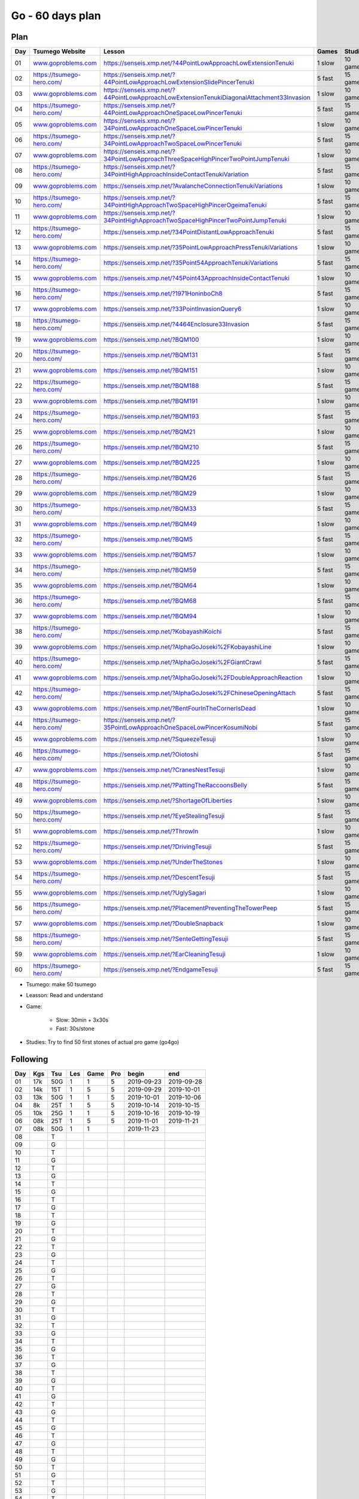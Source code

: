 Go - 60 days plan
#################

Plan
****

+-----+--------------------------------+------------------------------------------------------------------------------------------------+--------+----------+
| Day |  Tsumego Website               | Lesson                                                                                         | Games  | Studies  |
+=====+================================+================================================================================================+========+==========+
|  01 | `<www.goproblems.com>`_        | `<https://senseis.xmp.net/?44PointLowApproachLowExtensionTenuki>`_                             | 1 slow | 10 games |
+-----+--------------------------------+------------------------------------------------------------------------------------------------+--------+----------+
|  02 | `<https://tsumego-hero.com/>`_ | `<https://senseis.xmp.net/?44PointLowApproachLowExtensionSlidePincerTenuki>`_                  | 5 fast | 15 games |
+-----+--------------------------------+------------------------------------------------------------------------------------------------+--------+----------+
|  03 | `<www.goproblems.com>`_        | `<https://senseis.xmp.net/?44PointLowApproachLowExtensionTenukiDiagonalAttachment33Invasion>`_ | 1 slow | 10 games |
+-----+--------------------------------+------------------------------------------------------------------------------------------------+--------+----------+
|  04 | `<https://tsumego-hero.com/>`_ | `<https://senseis.xmp.net/?44PointLowApproachOneSpaceLowPincerTenuki>`_                        | 5 fast | 15 games |
+-----+--------------------------------+------------------------------------------------------------------------------------------------+--------+----------+
|  05 | `<www.goproblems.com>`_        | `<https://senseis.xmp.net/?34PointLowApproachOneSpaceLowPincerTenuki>`_                        | 1 slow | 10 games |
+-----+--------------------------------+------------------------------------------------------------------------------------------------+--------+----------+
|  06 | `<https://tsumego-hero.com/>`_ | `<https://senseis.xmp.net/?34PointLowApproachTwoSpaceLowPincerTenuki>`_                        | 5 fast | 15 games |
+-----+--------------------------------+------------------------------------------------------------------------------------------------+--------+----------+
|  07 | `<www.goproblems.com>`_        | `<https://senseis.xmp.net/?34PointLowApproachThreeSpaceHighPincerTwoPointJumpTenuki>`_         | 1 slow | 10 games |
+-----+--------------------------------+------------------------------------------------------------------------------------------------+--------+----------+
|  08 | `<https://tsumego-hero.com/>`_ | `<https://senseis.xmp.net/?34PointHighApproachInsideContactTenukiVariation>`_                  | 5 fast | 15 games |
+-----+--------------------------------+------------------------------------------------------------------------------------------------+--------+----------+
|  09 | `<www.goproblems.com>`_        | `<https://senseis.xmp.net/?AvalancheConnectionTenukiVariations>`_                              | 1 slow | 10 games |
+-----+--------------------------------+------------------------------------------------------------------------------------------------+--------+----------+
|  10 | `<https://tsumego-hero.com/>`_ | `<https://senseis.xmp.net/?34PointHighApproachTwoSpaceHighPincerOgeimaTenuki>`_                | 5 fast | 15 games |
+-----+--------------------------------+------------------------------------------------------------------------------------------------+--------+----------+
|  11 | `<www.goproblems.com>`_        | `<https://senseis.xmp.net/?34PointHighApproachTwoSpaceHighPincerTwoPointJumpTenuki>`_          | 1 slow | 10 games |
+-----+--------------------------------+------------------------------------------------------------------------------------------------+--------+----------+
|  12 | `<https://tsumego-hero.com/>`_ | `<https://senseis.xmp.net/?34PointDistantLowApproachTenuki>`_                                  | 5 fast | 15 games |
+-----+--------------------------------+------------------------------------------------------------------------------------------------+--------+----------+
|  13 | `<www.goproblems.com>`_        | `<https://senseis.xmp.net/?35PointLowApproachPressTenukiVariations>`_                          | 1 slow | 10 games |
+-----+--------------------------------+------------------------------------------------------------------------------------------------+--------+----------+
|  14 | `<https://tsumego-hero.com/>`_ | `<https://senseis.xmp.net/?35Point54ApproachTenukiVariations>`_                                | 5 fast | 15 games |
+-----+--------------------------------+------------------------------------------------------------------------------------------------+--------+----------+
|  15 | `<www.goproblems.com>`_        | `<https://senseis.xmp.net/?45Point43ApproachInsideContactTenuki>`_                             | 1 slow | 10 games |
+-----+--------------------------------+------------------------------------------------------------------------------------------------+--------+----------+
|  16 | `<https://tsumego-hero.com/>`_ | `<https://senseis.xmp.net/?1971HoninboCh8>`_                                                   | 5 fast | 15 games |
+-----+--------------------------------+------------------------------------------------------------------------------------------------+--------+----------+
|  17 | `<www.goproblems.com>`_        | `<https://senseis.xmp.net/?33PointInvasionQuery6>`_                                            | 1 slow | 10 games |
+-----+--------------------------------+------------------------------------------------------------------------------------------------+--------+----------+
|  18 | `<https://tsumego-hero.com/>`_ | `<https://senseis.xmp.net/?4464Enclosure33Invasion>`_                                          | 5 fast | 15 games |
+-----+--------------------------------+------------------------------------------------------------------------------------------------+--------+----------+
|  19 | `<www.goproblems.com>`_        | `<https://senseis.xmp.net/?BQM100>`_                                                           | 1 slow | 10 games |
+-----+--------------------------------+------------------------------------------------------------------------------------------------+--------+----------+
|  20 | `<https://tsumego-hero.com/>`_ | `<https://senseis.xmp.net/?BQM131>`_                                                           | 5 fast | 15 games |
+-----+--------------------------------+------------------------------------------------------------------------------------------------+--------+----------+
|  21 | `<www.goproblems.com>`_        | `<https://senseis.xmp.net/?BQM151>`_                                                           | 1 slow | 10 games |
+-----+--------------------------------+------------------------------------------------------------------------------------------------+--------+----------+
|  22 | `<https://tsumego-hero.com/>`_ | `<https://senseis.xmp.net/?BQM188>`_                                                           | 5 fast | 15 games |
+-----+--------------------------------+------------------------------------------------------------------------------------------------+--------+----------+
|  23 | `<www.goproblems.com>`_        | `<https://senseis.xmp.net/?BQM191>`_                                                           | 1 slow | 10 games |
+-----+--------------------------------+------------------------------------------------------------------------------------------------+--------+----------+
|  24 | `<https://tsumego-hero.com/>`_ | `<https://senseis.xmp.net/?BQM193>`_                                                           | 5 fast | 15 games |
+-----+--------------------------------+------------------------------------------------------------------------------------------------+--------+----------+
|  25 | `<www.goproblems.com>`_        | `<https://senseis.xmp.net/?BQM21>`_                                                            | 1 slow | 10 games |
+-----+--------------------------------+------------------------------------------------------------------------------------------------+--------+----------+
|  26 | `<https://tsumego-hero.com/>`_ | `<https://senseis.xmp.net/?BQM210>`_                                                           | 5 fast | 15 games |
+-----+--------------------------------+------------------------------------------------------------------------------------------------+--------+----------+
|  27 | `<www.goproblems.com>`_        | `<https://senseis.xmp.net/?BQM225>`_                                                           | 1 slow | 10 games |
+-----+--------------------------------+------------------------------------------------------------------------------------------------+--------+----------+
|  28 | `<https://tsumego-hero.com/>`_ | `<https://senseis.xmp.net/?BQM26>`_                                                            | 5 fast | 15 games |
+-----+--------------------------------+------------------------------------------------------------------------------------------------+--------+----------+
|  29 | `<www.goproblems.com>`_        | `<https://senseis.xmp.net/?BQM29>`_                                                            | 1 slow | 10 games |
+-----+--------------------------------+------------------------------------------------------------------------------------------------+--------+----------+
|  30 | `<https://tsumego-hero.com/>`_ | `<https://senseis.xmp.net/?BQM33>`_                                                            | 5 fast | 15 games |
+-----+--------------------------------+------------------------------------------------------------------------------------------------+--------+----------+
|  31 | `<www.goproblems.com>`_        | `<https://senseis.xmp.net/?BQM49>`_                                                            | 1 slow | 10 games |
+-----+--------------------------------+------------------------------------------------------------------------------------------------+--------+----------+
|  32 | `<https://tsumego-hero.com/>`_ | `<https://senseis.xmp.net/?BQM5>`_                                                             | 5 fast | 15 games |
+-----+--------------------------------+------------------------------------------------------------------------------------------------+--------+----------+
|  33 | `<www.goproblems.com>`_        | `<https://senseis.xmp.net/?BQM57>`_                                                            | 1 slow | 10 games |
+-----+--------------------------------+------------------------------------------------------------------------------------------------+--------+----------+
|  34 | `<https://tsumego-hero.com/>`_ | `<https://senseis.xmp.net/?BQM59>`_                                                            | 5 fast | 15 games |
+-----+--------------------------------+------------------------------------------------------------------------------------------------+--------+----------+
|  35 | `<www.goproblems.com>`_        | `<https://senseis.xmp.net/?BQM64>`_                                                            | 1 slow | 10 games |
+-----+--------------------------------+------------------------------------------------------------------------------------------------+--------+----------+
|  36 | `<https://tsumego-hero.com/>`_ | `<https://senseis.xmp.net/?BQM68>`_                                                            | 5 fast | 15 games |
+-----+--------------------------------+------------------------------------------------------------------------------------------------+--------+----------+
|  37 | `<www.goproblems.com>`_        | `<https://senseis.xmp.net/?BQM94>`_                                                            | 1 slow | 10 games |
+-----+--------------------------------+------------------------------------------------------------------------------------------------+--------+----------+
|  38 | `<https://tsumego-hero.com/>`_ | `<https://senseis.xmp.net/?KobayashiKoichi>`_                                                  | 5 fast | 15 games |
+-----+--------------------------------+------------------------------------------------------------------------------------------------+--------+----------+
|  39 | `<www.goproblems.com>`_        | `<https://senseis.xmp.net/?AlphaGoJoseki%2FKobayashiLine>`_                                    | 1 slow | 10 games |
+-----+--------------------------------+------------------------------------------------------------------------------------------------+--------+----------+
|  40 | `<https://tsumego-hero.com/>`_ | `<https://senseis.xmp.net/?AlphaGoJoseki%2FGiantCrawl>`_                                       | 5 fast | 15 games |
+-----+--------------------------------+------------------------------------------------------------------------------------------------+--------+----------+
|  41 | `<www.goproblems.com>`_        | `<https://senseis.xmp.net/?AlphaGoJoseki%2FDoubleApproachReaction>`_                           | 1 slow | 10 games |
+-----+--------------------------------+------------------------------------------------------------------------------------------------+--------+----------+
|  42 | `<https://tsumego-hero.com/>`_ | `<https://senseis.xmp.net/?AlphaGoJoseki%2FChineseOpeningAttach>`_                             | 5 fast | 15 games |
+-----+--------------------------------+------------------------------------------------------------------------------------------------+--------+----------+
|  43 | `<www.goproblems.com>`_        | `<https://senseis.xmp.net/?BentFourInTheCornerIsDead>`_                                        | 1 slow | 10 games |
+-----+--------------------------------+------------------------------------------------------------------------------------------------+--------+----------+
|  44 | `<https://tsumego-hero.com/>`_ | `<https://senseis.xmp.net/?35PointLowApproachOneSpaceLowPincerKosumiNobi>`_                    | 5 fast | 15 games |
+-----+--------------------------------+------------------------------------------------------------------------------------------------+--------+----------+
|  45 | `<www.goproblems.com>`_        | `<https://senseis.xmp.net/?SqueezeTesuji>`_                                                    | 1 slow | 10 games |
+-----+--------------------------------+------------------------------------------------------------------------------------------------+--------+----------+
|  46 | `<https://tsumego-hero.com/>`_ | `<https://senseis.xmp.net/?Oiotoshi>`_                                                         | 5 fast | 15 games |
+-----+--------------------------------+------------------------------------------------------------------------------------------------+--------+----------+
|  47 | `<www.goproblems.com>`_        | `<https://senseis.xmp.net/?CranesNestTesuji>`_                                                 | 1 slow | 10 games |
+-----+--------------------------------+------------------------------------------------------------------------------------------------+--------+----------+
|  48 | `<https://tsumego-hero.com/>`_ | `<https://senseis.xmp.net/?PattingTheRaccoonsBelly>`_                                          | 5 fast | 15 games |
+-----+--------------------------------+------------------------------------------------------------------------------------------------+--------+----------+
|  49 | `<www.goproblems.com>`_        | `<https://senseis.xmp.net/?ShortageOfLiberties>`_                                              | 1 slow | 10 games |
+-----+--------------------------------+------------------------------------------------------------------------------------------------+--------+----------+
|  50 | `<https://tsumego-hero.com/>`_ | `<https://senseis.xmp.net/?EyeStealingTesuji>`_                                                | 5 fast | 15 games |
+-----+--------------------------------+------------------------------------------------------------------------------------------------+--------+----------+
|  51 | `<www.goproblems.com>`_        | `<https://senseis.xmp.net/?ThrowIn>`_                                                          | 1 slow | 10 games |
+-----+--------------------------------+------------------------------------------------------------------------------------------------+--------+----------+
|  52 | `<https://tsumego-hero.com/>`_ | `<https://senseis.xmp.net/?DrivingTesuji>`_                                                    | 5 fast | 15 games |
+-----+--------------------------------+------------------------------------------------------------------------------------------------+--------+----------+
|  53 | `<www.goproblems.com>`_        | `<https://senseis.xmp.net/?UnderTheStones>`_                                                   | 1 slow | 10 games |
+-----+--------------------------------+------------------------------------------------------------------------------------------------+--------+----------+
|  54 | `<https://tsumego-hero.com/>`_ | `<https://senseis.xmp.net/?DescentTesuji>`_                                                    | 5 fast | 15 games |
+-----+--------------------------------+------------------------------------------------------------------------------------------------+--------+----------+
|  55 | `<www.goproblems.com>`_        | `<https://senseis.xmp.net/?UglySagari>`_                                                       | 1 slow | 10 games |
+-----+--------------------------------+------------------------------------------------------------------------------------------------+--------+----------+
|  56 | `<https://tsumego-hero.com/>`_ | `<https://senseis.xmp.net/?PlacementPreventingTheTowerPeep>`_                                  | 5 fast | 15 games |
+-----+--------------------------------+------------------------------------------------------------------------------------------------+--------+----------+
|  57 | `<www.goproblems.com>`_        | `<https://senseis.xmp.net/?DoubleSnapback>`_                                                   | 1 slow | 10 games |
+-----+--------------------------------+------------------------------------------------------------------------------------------------+--------+----------+
|  58 | `<https://tsumego-hero.com/>`_ | `<https://senseis.xmp.net/?SenteGettingTesuji>`_                                               | 5 fast | 15 games |
+-----+--------------------------------+------------------------------------------------------------------------------------------------+--------+----------+
|  59 | `<www.goproblems.com>`_        | `<https://senseis.xmp.net/?EarCleaningTesuji>`_                                                | 1 slow | 10 games |
+-----+--------------------------------+------------------------------------------------------------------------------------------------+--------+----------+
|  60 | `<https://tsumego-hero.com/>`_ | `<https://senseis.xmp.net/?EndgameTesuji>`_                                                    | 5 fast | 15 games |
+-----+--------------------------------+------------------------------------------------------------------------------------------------+--------+----------+

* Tsumego: make 50 tsumego
* Leasson: Read and understand
* Game:

    * Slow: 30min + 3x30s
    * Fast: 30s/stone

* Studies: Try to find 50 first stones of actual pro game (go4go)

Following
*********
+-----+-----+------+-----+------+-----+------------+------------+
| Day | Kgs | Tsu  | Les | Game | Pro | begin      | end        |
+=====+=====+======+=====+======+=====+============+============+
|  01 | 17k |  50G |   1 |    1 |   5 | 2019-09-23 | 2019-09-28 |
+-----+-----+------+-----+------+-----+------------+------------+
|  02 | 14k |  15T |   1 |    5 |   5 | 2019-09-29 | 2019-10-01 |
+-----+-----+------+-----+------+-----+------------+------------+
|  03 | 13k |  50G |   1 |    1 |   5 | 2019-10-01 | 2019-10-06 |
+-----+-----+------+-----+------+-----+------------+------------+
|  04 |  8k |  25T |   1 |    5 |   5 | 2019-10-14 | 2019-10-15 |
+-----+-----+------+-----+------+-----+------------+------------+
|  05 | 10k |  25G |   1 |    1 |   5 | 2019-10-16 | 2019-10-19 |
+-----+-----+------+-----+------+-----+------------+------------+
|  06 | 08k |  25T |   1 |    5 |   5 | 2019-11-01 | 2019-11-21 |
+-----+-----+------+-----+------+-----+------------+------------+
|  07 | 08k |  50G |   1 |    1 |     | 2019-11-23 |            |
+-----+-----+------+-----+------+-----+------------+------------+
|  08 |     |    T |     |      |     |            |            |
+-----+-----+------+-----+------+-----+------------+------------+
|  09 |     |    G |     |      |     |            |            |
+-----+-----+------+-----+------+-----+------------+------------+
|  10 |     |    T |     |      |     |            |            |
+-----+-----+------+-----+------+-----+------------+------------+
|  11 |     |    G |     |      |     |            |            |
+-----+-----+------+-----+------+-----+------------+------------+
|  12 |     |    T |     |      |     |            |            |
+-----+-----+------+-----+------+-----+------------+------------+
|  13 |     |    G |     |      |     |            |            |
+-----+-----+------+-----+------+-----+------------+------------+
|  14 |     |    T |     |      |     |            |            |
+-----+-----+------+-----+------+-----+------------+------------+
|  15 |     |    G |     |      |     |            |            |
+-----+-----+------+-----+------+-----+------------+------------+
|  16 |     |    T |     |      |     |            |            |
+-----+-----+------+-----+------+-----+------------+------------+
|  17 |     |    G |     |      |     |            |            |
+-----+-----+------+-----+------+-----+------------+------------+
|  18 |     |    T |     |      |     |            |            |
+-----+-----+------+-----+------+-----+------------+------------+
|  19 |     |    G |     |      |     |            |            |
+-----+-----+------+-----+------+-----+------------+------------+
|  20 |     |    T |     |      |     |            |            |
+-----+-----+------+-----+------+-----+------------+------------+
|  21 |     |    G |     |      |     |            |            |
+-----+-----+------+-----+------+-----+------------+------------+
|  22 |     |    T |     |      |     |            |            |
+-----+-----+------+-----+------+-----+------------+------------+
|  23 |     |    G |     |      |     |            |            |
+-----+-----+------+-----+------+-----+------------+------------+
|  24 |     |    T |     |      |     |            |            |
+-----+-----+------+-----+------+-----+------------+------------+
|  25 |     |    G |     |      |     |            |            |
+-----+-----+------+-----+------+-----+------------+------------+
|  26 |     |    T |     |      |     |            |            |
+-----+-----+------+-----+------+-----+------------+------------+
|  27 |     |    G |     |      |     |            |            |
+-----+-----+------+-----+------+-----+------------+------------+
|  28 |     |    T |     |      |     |            |            |
+-----+-----+------+-----+------+-----+------------+------------+
|  29 |     |    G |     |      |     |            |            |
+-----+-----+------+-----+------+-----+------------+------------+
|  30 |     |    T |     |      |     |            |            |
+-----+-----+------+-----+------+-----+------------+------------+
|  31 |     |    G |     |      |     |            |            |
+-----+-----+------+-----+------+-----+------------+------------+
|  32 |     |    T |     |      |     |            |            |
+-----+-----+------+-----+------+-----+------------+------------+
|  33 |     |    G |     |      |     |            |            |
+-----+-----+------+-----+------+-----+------------+------------+
|  34 |     |    T |     |      |     |            |            |
+-----+-----+------+-----+------+-----+------------+------------+
|  35 |     |    G |     |      |     |            |            |
+-----+-----+------+-----+------+-----+------------+------------+
|  36 |     |    T |     |      |     |            |            |
+-----+-----+------+-----+------+-----+------------+------------+
|  37 |     |    G |     |      |     |            |            |
+-----+-----+------+-----+------+-----+------------+------------+
|  38 |     |    T |     |      |     |            |            |
+-----+-----+------+-----+------+-----+------------+------------+
|  39 |     |    G |     |      |     |            |            |
+-----+-----+------+-----+------+-----+------------+------------+
|  40 |     |    T |     |      |     |            |            |
+-----+-----+------+-----+------+-----+------------+------------+
|  41 |     |    G |     |      |     |            |            |
+-----+-----+------+-----+------+-----+------------+------------+
|  42 |     |    T |     |      |     |            |            |
+-----+-----+------+-----+------+-----+------------+------------+
|  43 |     |    G |     |      |     |            |            |
+-----+-----+------+-----+------+-----+------------+------------+
|  44 |     |    T |     |      |     |            |            |
+-----+-----+------+-----+------+-----+------------+------------+
|  45 |     |    G |     |      |     |            |            |
+-----+-----+------+-----+------+-----+------------+------------+
|  46 |     |    T |     |      |     |            |            |
+-----+-----+------+-----+------+-----+------------+------------+
|  47 |     |    G |     |      |     |            |            |
+-----+-----+------+-----+------+-----+------------+------------+
|  48 |     |    T |     |      |     |            |            |
+-----+-----+------+-----+------+-----+------------+------------+
|  49 |     |    G |     |      |     |            |            |
+-----+-----+------+-----+------+-----+------------+------------+
|  50 |     |    T |     |      |     |            |            |
+-----+-----+------+-----+------+-----+------------+------------+
|  51 |     |    G |     |      |     |            |            |
+-----+-----+------+-----+------+-----+------------+------------+
|  52 |     |    T |     |      |     |            |            |
+-----+-----+------+-----+------+-----+------------+------------+
|  53 |     |    G |     |      |     |            |            |
+-----+-----+------+-----+------+-----+------------+------------+
|  54 |     |    T |     |      |     |            |            |
+-----+-----+------+-----+------+-----+------------+------------+
|  55 |     |    G |     |      |     |            |            |
+-----+-----+------+-----+------+-----+------------+------------+
|  56 |     |    T |     |      |     |            |            |
+-----+-----+------+-----+------+-----+------------+------------+
|  57 |     |    G |     |      |     |            |            |
+-----+-----+------+-----+------+-----+------------+------------+
|  58 |     |    T |     |      |     |            |            |
+-----+-----+------+-----+------+-----+------------+------------+
|  59 |     |    G |     |      |     |            |            |
+-----+-----+------+-----+------+-----+------------+------------+
|  60 |     |    T |     |      |     |            |            |
+-----+-----+------+-----+------+-----+------------+------------+

Notes
*****

Sources
*******

* Lilou in Kgs

Document history
****************

+------------+---------+--------------------------------------------------------------------+
| Date       | Version | Comment                                                            |
+============+=========+====================================================================+
| 2019.09.22 | V1.0    | First write                                                        |
+------------+---------+--------------------------------------------------------------------+


+-------+-----------+-----------+-----------+-----------+------+
|       | Weapon    | Shield    | Head      | Foot      | Mean |
+=======+===========+===========+===========+===========+======+
| Intel | 1 1 2 3/5 | 5 1 2 3/5 | 1 3 0 3/5 | 1 2 2 4/5 | 3/5  |
+-------+-----------+-----------+-----------+-----------+------+
| Agi   | 2 1 1 2/5 | 5 1 1 2/5 | 4 0 1 1/5 | 4 2 1 3/5 | 1/5  |
+-------+-----------+-----------+-----------+-----------+------+
| Str   | 2 1 2 3/5 | 2 2 1 3/5 | 3 2 2 4/5 | 2 2 1 3/5 | 3/5  |
+-------+-----------+-----------+-----------+-----------+------+
